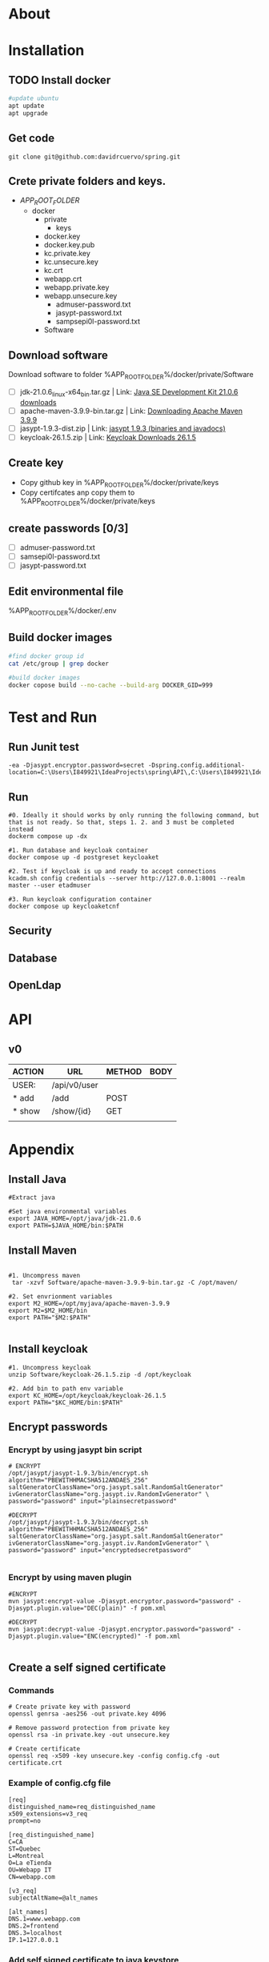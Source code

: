 #+tittle: Web Application that uses Spring Boot framework
#+LANGUAGE: EN
#+AUTHOR: MySelf.1664
#+STARTUP: overview

* About
* Installation
** TODO Install docker
#+begin_src bash
  #update ubuntu
  apt update
  apt upgrade
#+end_src

** Get code
#+BEGIN_SRC src
git clone git@github.com:davidrcuervo/spring.git
#+END_SRC

** Crete private folders and keys.
- $APP_ROOT_FOLDER$
  + docker
    - private
      - keys
	* docker.key
	* docker.key.pub
	* kc.private.key
	* kc.unsecure.key
	* kc.crt
	* webapp.crt
	* webapp.private.key
	* webapp.unsecure.key
      - admuser-password.txt
      - jasypt-password.txt
      - sampsepi0l-password.txt
    - Software

** Download software
Download software to folder %APP_ROOT_FOLDER%/docker/private/Software

+ [ ] jdk-21.0.6_linux-x64_bin.tar.gz | Link: [[https://www.oracle.com/ca-en/java/technologies/downloads/#java21][Java SE Development Kit 21.0.6 downloads]]
+ [ ] apache-maven-3.9.9-bin.tar.gz | Link: [[https://maven.apache.org/download.cgi][Downloading Apache Maven 3.9.9]]
+ [ ] jasypt-1.9.3-dist.zip | Link: [[https://github.com/jasypt/jasypt/releases/download/jasypt-1.9.3/jasypt-1.9.3-dist.zip][jasypt 1.9.3 (binaries and javadocs)]]
+ [ ] keycloak-26.1.5.zip | Link: [[https://www.keycloak.org/archive/downloads-26.1.5.html][Keycloak Downloads 26.1.5]]

** Create key
+ Copy github key in %APP_ROOT_FOLDER%/docker/private/keys
+ Copy certifcates anp copy them to %APP_ROOT_FOLDER%/docker/private/keys
** create passwords [0/3]
+ [ ] admuser-password.txt
+ [ ] samsepi0l-password.txt
+ [ ] jasypt-password.txt

** Edit environmental file
%APP_ROOT_FOLDER%/docker/.env

** Build docker images
#+begin_src bash
  #find docker group id
  cat /etc/group | grep docker

  #build docker images
  docker copose build --no-cache --build-arg DOCKER_GID=999
#+end_src

* Test and Run
** Run Junit test
#+BEGIN_SRC intellij
  -ea -Djasypt.encryptor.password=secret -Dspring.config.additional-location=C:\Users\I849921\IdeaProjects\spring\API\,C:\Users\I849921\IdeaProjects\spring\
#+END_SRC
** Run
#+BEGIN_SRC shell
  #0. Ideally it should works by only running the following command, but that is not ready. So that, steps 1. 2. and 3 must be completed instead
  dockerm compose up -dx

  #1. Run database and keycloak container
  docker compose up -d postgreset keycloaket

  #2. Test if keycloak is up and ready to accept connections
  kcadm.sh config credentials --server http://127.0.0.1:8001 --realm master --user etadmuser

  #3. Run keycloak configuration container
  docker compose up keycloaketcnf
#+END_SRC
** Security
** Database
** OpenLdap
* API

** v0

| ACTION | URL          | METHOD | BODY |
|--------+--------------+--------+------|
| USER:  | /api/v0/user |        |      |
|--------+--------------+--------+------|
| * add  | /add         | POST   |      |
| * show | /show/{id}   | GET    |      |
|        |              |        |      |

* Appendix
** Install Java
#+begin_src shell
  #Extract java

  #Set java environmental variables
  export JAVA_HOME=/opt/java/jdk-21.0.6
  export PATH=$JAVA_HOME/bin:$PATH
#+end_src

** Install Maven
#+begin_src shell

  #1. Uncompress maven
   tar -xzvf Software/apache-maven-3.9.9-bin.tar.gz -C /opt/maven/

  #2. Set envrionment variables
  export M2_HOME=/opt/myjava/apache-maven-3.9.9
  export M2=$M2_HOME/bin
  export PATH="$M2:$PATH"

#+end_src

** Install keycloak
#+begin_src shell
  #1. Uncompress keycloak
  unzip Software/keycloak-26.1.5.zip -d /opt/keycloak

  #2. Add bin to path env variable
  export KC_HOME=/opt/keycloak/keycloak-26.1.5
  export PATH="$KC_HOME/bin:$PATH"
#+end_src

** Encrypt passwords
*** Encrypt by using jasypt bin script 
#+BEGIN_SRC shell
# ENCRYPT
/opt/jasypt/jasypt-1.9.3/bin/encrypt.sh algorithm="PBEWITHHMACSHA512ANDAES_256" saltGeneratorClassName="org.jasypt.salt.RandomSaltGenerator" ivGeneratorClassName="org.jasypt.iv.RandomIvGenerator" \
password="password" input="plainsecretpassword"

#DECRYPT
/opt/jasypt/jasypt-1.9.3/bin/decrypt.sh algorithm="PBEWITHHMACSHA512ANDAES_256" saltGeneratorClassName="org.jasypt.salt.RandomSaltGenerator" ivGeneratorClassName="org.jasypt.iv.RandomIvGenerator" \
password="password" input="encryptedsecretpassword"

#+END_SRC
*** Encrypt by using maven plugin
#+begin_src shell
  #ENCRYPT
  mvn jasypt:encrypt-value -Djasypt.encryptor.password="password" -Djasypt.plugin.value="DEC(plain)" -f pom.xml

  #DECRYPT
  mvn jasypt:decrypt-value -Djasypt.encryptor.password="password" -Djasypt.plugin.value="ENC(encrypted)" -f pom.xml

#+end_src

** Create a self signed certificate
*** Commands
#+BEGIN_SRC shell
  # Create private key with password
  openssl genrsa -aes256 -out private.key 4096

  # Remove password protection from private key
  openssl rsa -in private.key -out unsecure.key

  # Create certificate
  openssl req -x509 -key unsecure.key -config config.cfg -out certificate.crt
#+END_SRC

*** Example of config.cfg file
#+BEGIN_SRC shell
[req]
distinguished_name=req_distinguished_name
x509_extensions=v3_req
prompt=no

[req_distinguished_name]
C=CA
ST=Quebec
L=Montreal
O=La eTienda
OU=Webapp IT
CN=webapp.com

[v3_req]
subjectAltName=@alt_names

[alt_names]
DNS.1=www.webapp.com
DNS.2=frontend
DNS.3=localhost
IP.1=127.0.0.1
#+END_SRC
*** Add self signed certificate to java keystore
#+BEGIN_SRC shell
  # Add certificate to java trusted certs
  %JAVA_HOME%\bin\keytool.exe -importcert -file 'C:\path\to\cert\cert.crt' -alias aliasName -keystore '%JAVA_HOME%\lib\security\cacerts'

  # List certificate by alias
  %JAVA_HOME%\bin\keytool.exe -list -alias webapp -keystore '%JAVA_HOME%\lib\security\cacerts'

  # Delete certificate by alias
  %JAVA_HOME%\bin\keytool.exe -delete -alias webapp -keystore '%JAVA_HOME%\lib\security\cacerts
#+END_SRC
* References 

+ Bootstrap: [[https://getbootstrap.com/docs/5.1/getting-started/introduction/][Bootstrap 5.1 Documentation]]


#  LocalWords:  API OpenLdap
